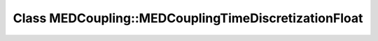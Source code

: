Class MEDCoupling::MEDCouplingTimeDiscretizationFloat
=====================================================

.. doxygenclass:: MEDCoupling::MEDCouplingTimeDiscretizationFloat
